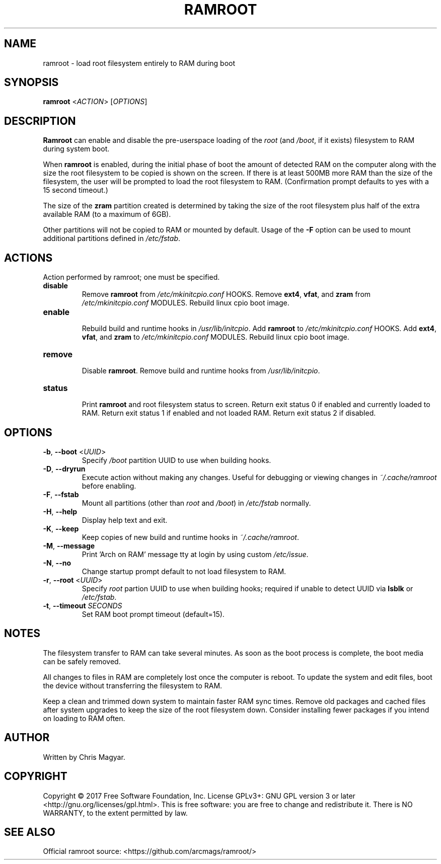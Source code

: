 .TH RAMROOT 8 "December 2017" "ramroot 1.1.7" "Ramroot Manual"
.SH NAME
ramroot \- load root filesystem entirely to RAM during boot
.SH SYNOPSIS
.B ramroot
<\fIACTION\fR> [\fIOPTIONS\fR]
.SH DESCRIPTION
\fBRamroot\fR can enable and disable the pre\-userspace loading of the
\fIroot\fR (and \fI/boot\fR, if it exists) filesystem to RAM during
system boot.
.PP
When \fBramroot\fR is enabled, during the initial phase of boot
the amount of detected RAM on the computer along with the size the
root filesystem to be copied is shown on the screen.  If there is at
least 500MB more RAM than the size of the filesystem, the user will
be prompted to load the root filesystem to RAM.
(Confirmation prompt defaults to yes with a 15 second timeout.)
.PP
The size of the \fBzram\fR partition created is determined by taking
the size of the root filesystem plus half of the extra available
RAM (to a maximum of 6GB).
.PP
Other partitions will not be copied to RAM or mounted by default.
Usage of the \fB\-F\fR option can be used to mount additional
partitions defined in \fI/etc/fstab\fR.
.SH ACTIONS
Action performed by ramroot; one must be specified.
.PP
.TP
\fBdisable\fR
.br
Remove \fBramroot\fR from \fI/etc/mkinitcpio.conf\fR HOOKS.
Remove \fBext4\fR, \fBvfat\fR, and \fBzram\fR from
\fI/etc/mkinitcpio.conf\fR MODULES.
Rebuild linux cpio boot image.
.TP
\fBenable\fR
.br
Rebuild build and runtime hooks in \fI/usr/lib/initcpio\fR.
Add \fBramroot\fR to \fI/etc/mkinitcpio.conf\fR HOOKS.
Add \fBext4\fR, \fBvfat\fR, and \fBzram\fR to
\fI/etc/mkinitcpio.conf\fR MODULES.
Rebuild linux cpio boot image.
.TP
\fBremove\fR
.br
Disable \fBramroot\fR.  Remove build and runtime hooks from
\fI/usr/lib/initcpio\fR.
.TP
\fBstatus\fR
.br
Print \fBramroot\fR and root filesystem status to screen.
Return exit status 0 if enabled and currently loaded to RAM.
Return exit status 1 if enabled and not loaded RAM.
Return exit status 2 if disabled.
.SH OPTIONS
.TP
\fB\-b\fR, \fB\-\-boot\fR <\fIUUID\fR>
Specify \fI/boot\fR partition UUID to use when building hooks.
.TP
\fB\-D\fR, \fB\-\-dryrun\fR
Execute action without making any changes.  Useful for debugging
or viewing changes in \fI~/.cache/ramroot\fR before enabling.
.TP
\fB\-F\fR, \fB\-\-fstab\fR
Mount all partitions (other than \fIroot\fR and \fI/boot\fR) in
\fI/etc/fstab\fR normally.
.TP
\fB\-H\fR, \fB\-\-help\fR
Display help text and exit.
.TP
\fB\-K\fR, \fB\-\-keep\fR
Keep copies of new build and runtime hooks in \fI~/.cache/ramroot\fR.
.TP
\fB\-M\fR, \fB\-\-message\fR
Print 'Arch on RAM' message tty at login by using custom \fI/etc/issue\fR.
.TP
\fB\-N\fR, \fB\-\-no\fR
Change startup prompt default to not load filesystem to RAM.
.TP
\fB\-r\fR, \fB\-\-root\fR <\fIUUID\fR>
Specify \fIroot\fR partion UUID to use when building hooks; required if
unable to detect UUID via \fBlsblk\fR or \fI/etc/fstab\fR.
.TP
\fB\-t\fR, \fB\-\-timeout\fR \fISECONDS\fR
Set RAM boot prompt timeout (default=15).
.SH NOTES
The filesystem transfer to RAM can take several minutes.  As soon as
the boot process is complete, the boot media can be safely removed.
.PP
All changes to files in RAM are completely lost once the
computer is reboot.  To update the system and edit files, boot
the device without transferring the filesystem to RAM.
.PP
Keep a clean and trimmed down system to maintain faster RAM sync times.
Remove old packages and cached files after system
upgrades to keep the size of the root filesystem down.
Consider installing fewer packages if you intend on loading
to RAM often.
.SH AUTHOR
Written by Chris Magyar.
.SH COPYRIGHT
Copyright \(co 2017 Free Software Foundation, Inc.
License GPLv3+: GNU GPL version 3 or later <http://gnu.org/licenses/gpl.html>.
This is free software: you are free to change and redistribute it.
There is NO WARRANTY, to the extent permitted by law.
.SH "SEE ALSO"
Official ramroot source: <https://github.com/arcmags/ramroot/>

